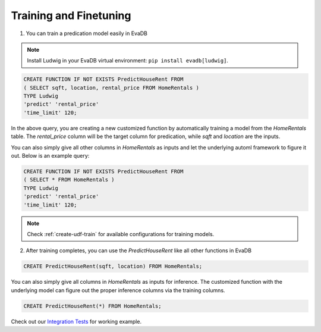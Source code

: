 Training and Finetuning
========================

1. You can train a predication model easily in EvaDB

.. note::

   Install Ludwig in your EvaDB virtual environment: ``pip install evadb[ludwig]``.

.. code-block:: sql

   CREATE FUNCTION IF NOT EXISTS PredictHouseRent FROM
   ( SELECT sqft, location, rental_price FROM HomeRentals )
   TYPE Ludwig
   'predict' 'rental_price'
   'time_limit' 120;

In the above query, you are creating a new customized function by automatically training a model from the `HomeRentals` table. The `rental_price` column will be the target column for predication, while `sqft` and `location` are the inputs. 

You can also simply give all other columns in `HomeRentals` as inputs and let the underlying automl framework to figure it out. Below is an example query:

.. code-block:: sql

   CREATE FUNCTION IF NOT EXISTS PredictHouseRent FROM
   ( SELECT * FROM HomeRentals )
   TYPE Ludwig
   'predict' 'rental_price'
   'time_limit' 120;

.. note::

   Check :ref:`create-udf-train` for available configurations for training models.

2. After training completes, you can use the `PredictHouseRent` like all other functions in EvaDB

.. code-block:: sql

   CREATE PredictHouseRent(sqft, location) FROM HomeRentals;

You can also simply give all columns in `HomeRentals` as inputs for inference. The customized function with the underlying model can figure out the proper inference columns via the training columns.

.. code-block:: sql

   CREATE PredictHouseRent(*) FROM HomeRentals;

Check out our `Integration Tests <https://github.com/georgia-tech-db/evadb/blob/staging/test/integration_tests/long/test_model_train.py>`_ for working example.


